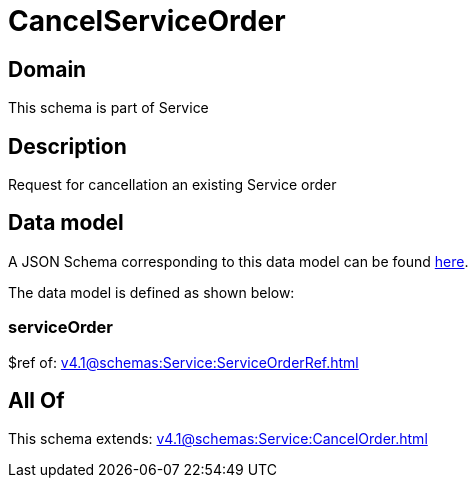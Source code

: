 = CancelServiceOrder

[#domain]
== Domain

This schema is part of Service

[#description]
== Description

Request for cancellation an existing Service order


[#data_model]
== Data model

A JSON Schema corresponding to this data model can be found https://tmforum.org[here].

The data model is defined as shown below:


=== serviceOrder
$ref of: xref:v4.1@schemas:Service:ServiceOrderRef.adoc[]


[#all_of]
== All Of

This schema extends: xref:v4.1@schemas:Service:CancelOrder.adoc[]
